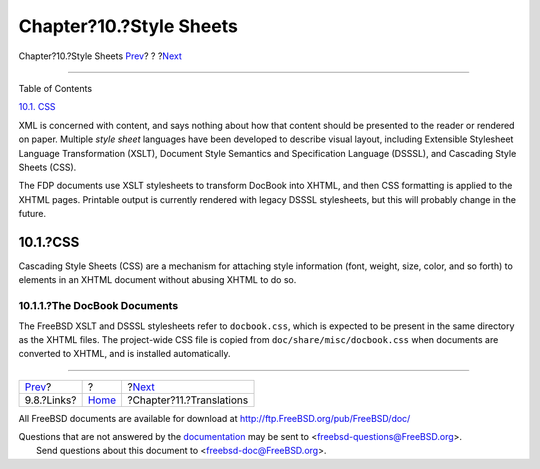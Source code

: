========================
Chapter?10.?Style Sheets
========================

.. raw:: html

   <div class="navheader">

Chapter?10.?Style Sheets
`Prev <docbook-markup-links.html>`__?
?
?\ `Next <translations.html>`__

--------------

.. raw:: html

   </div>

.. raw:: html

   <div class="chapter">

.. raw:: html

   <div class="titlepage" xmlns="">

.. raw:: html

   <div>

.. raw:: html

   <div>

.. raw:: html

   </div>

.. raw:: html

   </div>

.. raw:: html

   </div>

.. raw:: html

   <div class="toc">

.. raw:: html

   <div class="toc-title">

Table of Contents

.. raw:: html

   </div>

`10.1. CSS <stylesheets.html#stylesheets-css>`__

.. raw:: html

   </div>

XML is concerned with content, and says nothing about how that content
should be presented to the reader or rendered on paper. Multiple *style
sheet* languages have been developed to describe visual layout,
including Extensible Stylesheet Language Transformation (XSLT), Document
Style Semantics and Specification Language (DSSSL), and Cascading Style
Sheets (CSS).

The FDP documents use XSLT stylesheets to transform DocBook into XHTML,
and then CSS formatting is applied to the XHTML pages. Printable output
is currently rendered with legacy DSSSL stylesheets, but this will
probably change in the future.

.. raw:: html

   <div class="sect1">

.. raw:: html

   <div class="titlepage" xmlns="">

.. raw:: html

   <div>

.. raw:: html

   <div>

10.1.?CSS
---------

.. raw:: html

   </div>

.. raw:: html

   </div>

.. raw:: html

   </div>

Cascading Style Sheets (CSS) are a mechanism for attaching style
information (font, weight, size, color, and so forth) to elements in an
XHTML document without abusing XHTML to do so.

.. raw:: html

   <div class="sect2">

.. raw:: html

   <div class="titlepage" xmlns="">

.. raw:: html

   <div>

.. raw:: html

   <div>

10.1.1.?The DocBook Documents
~~~~~~~~~~~~~~~~~~~~~~~~~~~~~

.. raw:: html

   </div>

.. raw:: html

   </div>

.. raw:: html

   </div>

The FreeBSD XSLT and DSSSL stylesheets refer to ``docbook.css``, which
is expected to be present in the same directory as the XHTML files. The
project-wide CSS file is copied from ``doc/share/misc/docbook.css`` when
documents are converted to XHTML, and is installed automatically.

.. raw:: html

   </div>

.. raw:: html

   </div>

.. raw:: html

   </div>

.. raw:: html

   <div class="navfooter">

--------------

+-----------------------------------------+-------------------------+-----------------------------------+
| `Prev <docbook-markup-links.html>`__?   | ?                       | ?\ `Next <translations.html>`__   |
+-----------------------------------------+-------------------------+-----------------------------------+
| 9.8.?Links?                             | `Home <index.html>`__   | ?Chapter?11.?Translations         |
+-----------------------------------------+-------------------------+-----------------------------------+

.. raw:: html

   </div>

All FreeBSD documents are available for download at
http://ftp.FreeBSD.org/pub/FreeBSD/doc/

| Questions that are not answered by the
  `documentation <http://www.FreeBSD.org/docs.html>`__ may be sent to
  <freebsd-questions@FreeBSD.org\ >.
|  Send questions about this document to <freebsd-doc@FreeBSD.org\ >.
